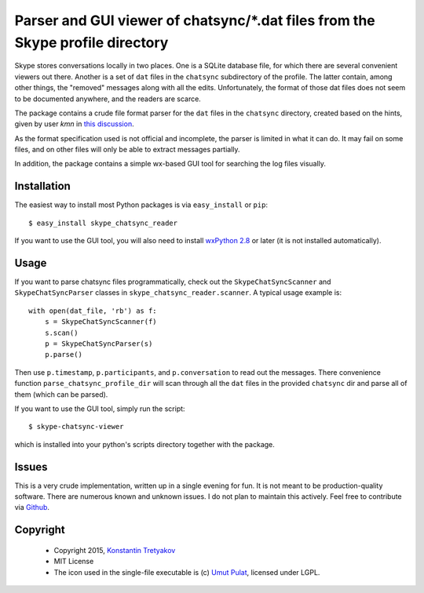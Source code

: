 ===============================================================================
Parser and GUI viewer of chatsync/\*.dat files from the Skype profile directory
===============================================================================

Skype stores conversations locally in two places. One is a SQLite database file, for which there are several convenient viewers out there.
Another is a set of ``dat`` files in the ``chatsync`` subdirectory of the profile. The latter contain, among other things, the "removed" messages 
along with all the edits. Unfortunately, the format of those dat files does not seem to be documented anywhere, and the readers are scarce.

The package contains a crude file format parser for the ``dat`` files in the ``chatsync`` directory, created based on the hints,
given by user *kmn* in `this discussion <http://www.hackerfactor.com/blog/index.php?/archives/231-Skype-Logs.html#c1066>`__.

As the format specification used is not official and incomplete, the parser is limited in what it can do.
It may fail on some files, and on other files will only be able to extract messages partially.

In addition, the package contains a simple wx-based GUI tool for searching the log files visually.

.. image:: http://fouryears.eu/wp-content/uploads/2015/01/skype-chatsync-viewer.png
   :align: center
   :target: http://fouryears.eu/2015/01/22/skype-removed-messages/

Installation
------------

The easiest way to install most Python packages is via ``easy_install`` or ``pip``::

    $ easy_install skype_chatsync_reader
    
If you want to use the GUI tool, you will also need to install `wxPython 2.8 <http://wxpython.org/>`__ or later (it is not installed automatically).

Usage
-----

If you want to parse chatsync files programmatically, check out the ``SkypeChatSyncScanner`` and ``SkypeChatSyncParser`` classes in ``skype_chatsync_reader.scanner``.
A typical usage example is::

    with open(dat_file, 'rb') as f:
        s = SkypeChatSyncScanner(f)
        s.scan()
        p = SkypeChatSyncParser(s)
        p.parse()
    
Then use ``p.timestamp``, ``p.participants``, and ``p.conversation`` to read out the messages. There convenience function ``parse_chatsync_profile_dir`` will scan 
through all the ``dat`` files in the provided ``chatsync`` dir and parse all of them (which can be parsed).

If you want to use the GUI tool, simply run the script::
    
    $ skype-chatsync-viewer

which is installed into your python's scripts directory together with the package.


Issues
------

This is a very crude implementation, written up in a single evening for fun. It is not meant to be production-quality software. There are numerous known and unknown issues.
I do not plan to maintain this actively. Feel free to contribute via `Github <http://github.org/konstantint/skype-chatsync-reader>`__.


Copyright
---------

 * Copyright 2015, `Konstantin Tretyakov <http://kt.era.ee/>`__
 * MIT License
 * The icon used in the single-file executable is (c) `Umut Pulat <http://www.iconarchive.com/show/tulliana-2-icons-by-umut-pulat/log-icon.html>`__, licensed under LGPL.